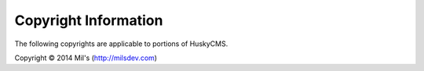 .. _copyrights:

*********************
Copyright Information
*********************

The following copyrights are applicable to portions of HuskyCMS.

Copyright © 2014 Mil's (http://milsdev.com)
